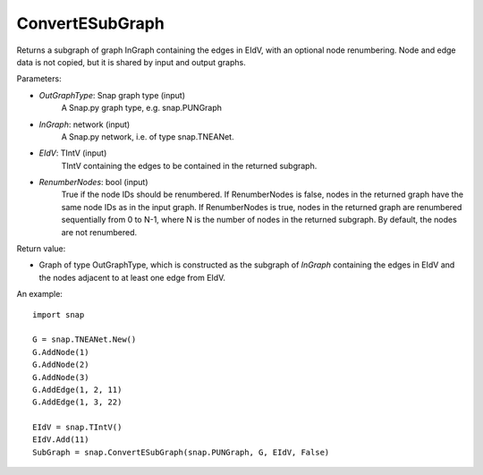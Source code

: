 ConvertESubGraph
''''''''''''''''

.. function:: ConvertESubGraph(OutGraphType, InGraph, EIdV, RenumberNodes=False)

Returns a subgraph of graph InGraph containing the edges in EIdV, with an optional node renumbering. Node and edge data is not copied, but it is shared by input and output graphs.

Parameters:

- *OutGraphType*: Snap graph type (input)
    A Snap.py graph type, e.g. snap.PUNGraph

- *InGraph*: network (input)
    A Snap.py network, i.e. of type snap.TNEANet.

- *EIdV*: TIntV (input)
    TIntV containing the edges to be contained in the returned subgraph.

- *RenumberNodes*: bool (input)
    True if the node IDs should be renumbered. If RenumberNodes is false, nodes in the returned graph have the same node IDs as in the input graph. If RenumberNodes is true, nodes in the returned graph are renumbered sequentially from 0 to N-1, where N is the number of nodes in the returned subgraph. By default, the nodes are not renumbered. 

Return value:

- Graph of type OutGraphType, which is constructed as the subgraph of *InGraph* containing the edges in EIdV and the nodes adjacent to at least one edge from EIdV. 

An example::

    import snap

    G = snap.TNEANet.New()
    G.AddNode(1)
    G.AddNode(2)
    G.AddNode(3)
    G.AddEdge(1, 2, 11)
    G.AddEdge(1, 3, 22)

    EIdV = snap.TIntV()
    EIdV.Add(11)
    SubGraph = snap.ConvertESubGraph(snap.PUNGraph, G, EIdV, False)
